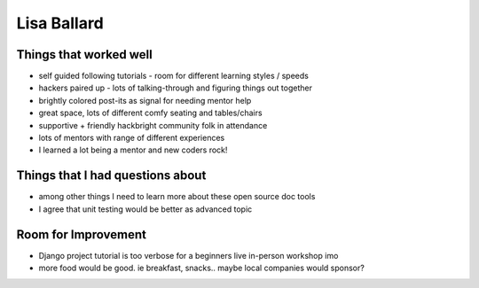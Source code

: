 Lisa Ballard    
============

Things that worked well
-----------------------

* self guided following tutorials - room for different learning styles / speeds

* hackers paired up - lots of talking-through and figuring things out together

* brightly colored post-its as signal for needing mentor help

* great space, lots of different comfy seating and tables/chairs

* supportive + friendly hackbright community folk in attendance

* lots of mentors with range of different experiences

* I learned a lot being a mentor and new coders rock!


Things that I had questions about
---------------------------------

* among other things I need to learn more about these open source doc tools

* I agree that unit testing would be better as advanced topic


Room for Improvement 
---------------------

* Django project tutorial is too verbose for a beginners live in-person workshop imo

* more food would be good. ie breakfast, snacks.. maybe local companies would sponsor?

